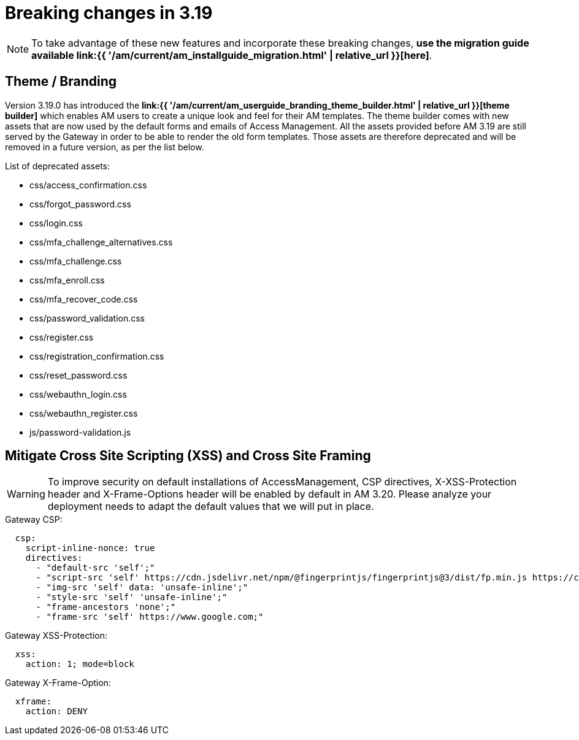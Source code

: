 = Breaking changes in 3.19
:page-sidebar: am_3_x_sidebar
:page-permalink: am/current/am_breaking_changes_3.19.html
:page-folder: am/installation-guide
:page-layout: am

NOTE: To take advantage of these new features and incorporate these breaking changes, **use the migration guide available link:{{ '/am/current/am_installguide_migration.html' | relative_url }}[here]**.

== Theme / Branding

Version 3.19.0 has introduced the **link:{{ '/am/current/am_userguide_branding_theme_builder.html' | relative_url }}[theme builder]** which enables AM users to create a unique look and feel for their AM templates.
The theme builder comes with new assets that are now used by the default forms and emails of Access Management.
All the assets provided before AM 3.19 are still served by the Gateway in order to be able to render the old form templates.
Those assets are therefore deprecated and will be removed in a future version, as per the list below.

List of deprecated assets:

* css/access_confirmation.css
* css/forgot_password.css
* css/login.css
* css/mfa_challenge_alternatives.css
* css/mfa_challenge.css
* css/mfa_enroll.css
* css/mfa_recover_code.css
* css/password_validation.css
* css/register.css
* css/registration_confirmation.css
* css/reset_password.css
* css/webauthn_login.css
* css/webauthn_register.css
* js/password-validation.js

== Mitigate Cross Site Scripting (XSS) and Cross Site Framing

WARNING: To improve security on default installations of AccessManagement, CSP directives, X-XSS-Protection header and X-Frame-Options header will be enabled by default in AM 3.20. Please analyze your deployment needs to adapt the default values that we will put in place.

.Gateway CSP:
[source, yaml]
----
  csp:
    script-inline-nonce: true
    directives:
      - "default-src 'self';"
      - "script-src 'self' https://cdn.jsdelivr.net/npm/@fingerprintjs/fingerprintjs@3/dist/fp.min.js https://cdn.jsdelivr.net/npm/@fingerprintjs/fingerprintjs-pro@3/dist/fp.min.js *.gstatic.com *.google.com;"
      - "img-src 'self' data: 'unsafe-inline';"
      - "style-src 'self' 'unsafe-inline';"
      - "frame-ancestors 'none';"
      - "frame-src 'self' https://www.google.com;"
----

.Gateway XSS-Protection:
[source, yaml]
----
  xss:
    action: 1; mode=block
----

.Gateway X-Frame-Option:
[source, yaml]
----
  xframe:
    action: DENY
----